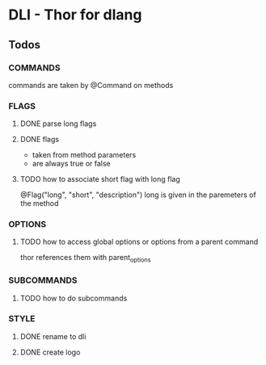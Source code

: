 * DLI - Thor for dlang
#+BEGIN_CENTER
[[https://raw.githubusercontent.com/gizmomogwai/dli/master/logo.png]]
#+END_CENTER
** Todos
*** COMMANDS
    commands are taken by @Command on methods
*** FLAGS
**** DONE parse long flags
**** DONE flags
   - taken from method parameters
   - are always true or false
**** TODO how to associate short flag with long flag
     @Flag("long", "short", "description")
     long is given in the paremeters of the method
*** OPTIONS
**** TODO how to access global options or options from a parent command
     thor references them with parent_options
*** SUBCOMMANDS
**** TODO how to do subcommands
*** STYLE
**** DONE rename to dli
**** DONE create logo
